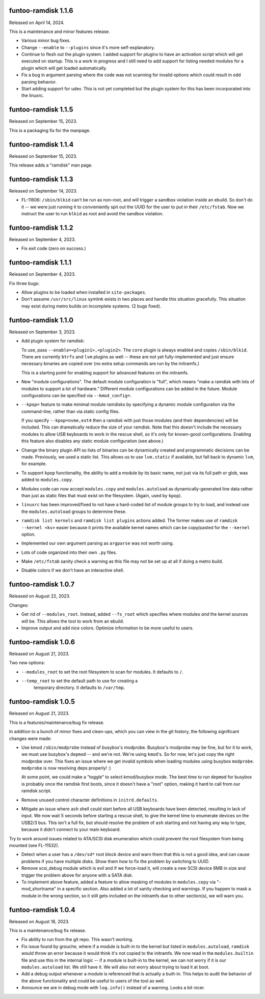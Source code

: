 funtoo-ramdisk 1.1.6
--------------------

Released on April 14, 2024.

This is a maintenance and minor features release.

* Various minor bug fixes.

* Change ``--enable`` to ``--plugins`` since it's more
  self-explanatory.

* Continue to flesh out the plugin system. I added support for
  plugins to have an activation script which will get executed
  on startup. This is a work in progress and I still need to
  add support for listing needed modules for a plugin which
  will get loaded automatically.

* Fix a bug in argument parsing where the code was not scanning
  for invalid options which could result in odd parsing behavior.

* Start adding support for udev. This is not yet completed but
  the plugin system for this has been incorporated into the
  linuxrc.


funtoo-ramdisk 1.1.5
--------------------

Released on September 15, 2023.

This is a packaging fix for the manpage.


funtoo-ramdisk 1.1.4
--------------------

Released on September 15, 2023.

This release adds a "ramdisk" man page.


funtoo-ramdisk 1.1.3
--------------------

Released on September 14, 2023.

* FL-11606: ``/sbin/blkid`` can't be run as non-root, and will
  trigger a sandbox violation inside an ebuild. So don't do it --
  we were just running it to convieniently spit out the UUID for
  the user to put in their ``/etc/fstab``. Now we instruct the
  user to run ``blkid`` as root and avoid the sandbox violation.


funtoo-ramdisk 1.1.2
--------------------

Released on September 4, 2023.

* Fix exit code (zero on success.)


funtoo-ramdisk 1.1.1
--------------------

Released on September 4, 2023.

Fix three bugs:

* Allow plugins to be loaded when installed in ``site-packages``.

* Don't assume ``/usr/src/linux`` symlink exists in two places and
  handle this situation gracefully. This situation may exist during
  metro builds on incomplete systems. (2 bugs fixed).


funtoo-ramdisk 1.1.0
--------------------

Released on September 3, 2023.

* Add plugin system for ramdisk:

  To use, pass ``--enable=<plugin1>,<plugin2>``. The ``core`` plugin is
  always enabled and copies ``/sbin/blkid``. There are currently ``btrfs``
  and ``lvm`` plugins as well -- these are not yet fully-implemented and
  just ensure necessary binaries are copied over (no extra setup commands
  are run by the initramfs.)

  This is a starting point for enabling support for advanced
  features on the initramfs.

* New "module configurations". The default module configuration is "full",
  which means "make a ramdisk with lots of modules to support a lot of
  hardware." Different module configurations can be added in the future.
  Module configurations can be specified via ``--kmod_config=``.

* ``--kpop=`` feature to make minimal module ramdisks by specifying a
  dynamic module configuration via the command-line, rather than via
  static config files.

  If you specify ``--kpop=nvme,ext4`` then a ramdisk with just those
  modules (and their dependencies) will be included. This can dramatically
  reduce the size of your ramdisk. Note that this doesn't include the
  necessary modules to allow USB keyboards to work in the rescue shell,
  so it's only for known-good configurations. Enabling this feature also
  disables any static module configuration (see above.)

* Change the binary plugin API so lists of binaries can be dynamically
  created and programmatic decisions can be made. Previously, we used a
  static list. This allows us to use ``lvm.static`` if available, but
  fall back to dynamic ``lvm``, for example.

* To support ``kpop`` functionality, the ability to add a module by its
  basic name, not just via its full path or glob, was added to
  ``modules.copy``.

* Modules code can now accept ``modules.copy`` and ``modules.autoload``
  as dynamically-generated line data rather than just as static files
  that must exist on the filesystem. (Again, used by ``kpop``).

* ``linuxrc`` has been improved/fixed to not have a hard-coded list of
  module groups to try to load, and instead use the ``modules.autoload``
  groups to determine these.

* ``ramdisk list kernels`` and ``ramdisk list plugins`` actions added.
  The former makes use of ``ramdisk --kernel <kv>`` easier because it
  prints the available kernel names which can be copy/pasted for the
  ``--kernel`` option.

* Implemented our own argument parsing as ``argparse`` was not worth
  using.

* Lots of code organized into their own ``.py`` files.

* Make ``/etc/fstab`` sanity check a warning as this file may not be
  set up at all if doing a metro build.

* Disable colors if we don't have an interactive shell.


funtoo-ramdisk 1.0.7
--------------------

Released on August 22, 2023.

Changes:

* Get rid of ``--modules_root``. Instead, added ``--fs_root`` which
  specifies where modules *and* the kernel sources will be. This
  allows the tool to work from an ebuild.

* Improve output and add nice colors. Optimize information to be
  more useful to users.


funtoo-ramdisk 1.0.6
--------------------

Released on August 21, 2023.

Two new options:

* ``--modules_root`` to set the root filesystem to scan for modules.
  It defaults to ``/``.

* ``--temp_root`` to set the default path to use for creating a
   temporary directory. It defaults to ``/var/tmp``.

funtoo-ramdisk 1.0.5
--------------------

Released on August 21, 2023.

This is a features/maintenance/bug fix release.

In addition to a bunch of minor fixes and clean-ups, which you can
view in the git history, the following significant changes were
made:

* Use kmod ``/sbin/modprobe`` instead of busybox's modprobe. Busybox's modprobe
  may be fine, but for it to work, we must use busybox's ``depmod`` -- and we're
  not. We're using ``kmod``'s. So for now, let's just copy the right modprobe
  over. This fixes an issue where we get invalid symbols when loading modules
  using busybox ``modprobe``. ``modprobe`` is now resolving deps properly! :)

  At some point, we could make a "toggle" to select kmod/busybox mode. The
  best time to run ``depmod`` for busybox is probably once the ramdisk first
  boots, since it doesn't have a "root" option, making it hard to call from our
  ramdisk script.

* Remove unused control character definitions in ``initrd.defaults``.

* Mitigate an issue where ``ash`` shell could start before all USB keyboards
  have been detected, resulting in lack of input. We now wait 5 seconds
  before starting a rescue shell, to give the kernel time to enumerate
  devices on the USB2/3 bus. This isn't a full fix, but should resolve
  the problem of ``ash`` starting and not having any way to type, because
  it didn't connect to your main keyboard.

Try to work around issues related to ATA/SCSI disk enumeration which could
prevent the root filesystem from being mounted (see FL-11532).

* Detect when a user has a ``/dev/sd*`` root block device and warn them that
  this is not a good idea, and can cause problems if you have multiple
  disks. Show them how to fix the problem by switching to UUID.

* Remove scsi_debug module which is evil and if we force-load it, will create
  a new SCSI device 8MB in size and trigger the problem above for anyone
  with a SATA disk.

* To implement above feature, added a feature to allow masking of modules in
  ``modules.copy`` via "-mod_shortname" in a specific section. Also added a
  lot of sanity checking and warnings. If you happen to mask a module in the
  wrong section, so it still gets included on the initramfs due to other
  section(s), we will warn you.


funtoo-ramdisk 1.0.4
--------------------

Released on August 18, 2023.

This is a maintenance/bug fix release.

* Fix ability to run from the git repo. This wasn't working.

* Fix issue found by grouche, where if a module is built-in to the
  kernel but listed in ``modules.autoload``, ``ramdisk`` would throw
  an error because it would think it's not copied to the initramfs.
  We now read in the ``modules.builtin`` file and use this in the
  internal logic -- if a module is built-in to the kernel, we can
  not worry if it is our ``modules.autoload`` list. We still have it.
  We will also not worry about trying to load it at boot.

* Add a debug output whenever a module is referenced that is actually
  a built-in. This helps to audit the behavior of the above
  functionality and could be useful to users of the tool as well.

* Announce we are in debug mode with ``log.info()`` instead of a
  warning. Looks a bit nicer.


